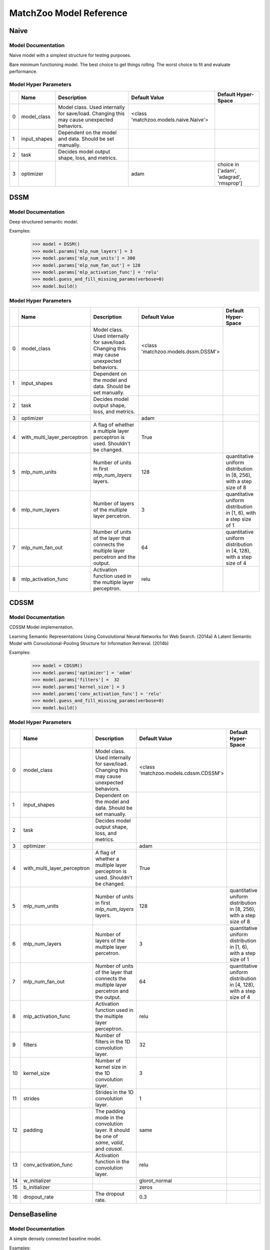 ************************
MatchZoo Model Reference
************************

Naive
#####

Model Documentation
*******************

Naive model with a simplest structure for testing purposes.

Bare minimum functioning model. The best choice to get things rolling.
The worst choice to fit and evaluate performance.

Model Hyper Parameters
**********************

====  ============  =========================================================================================  =====================================  ========================================
  ..  Name          Description                                                                                Default Value                          Default Hyper-Space
====  ============  =========================================================================================  =====================================  ========================================
   0  model_class   Model class. Used internally for save/load. Changing this may cause unexpected behaviors.  <class 'matchzoo.models.naive.Naive'>
   1  input_shapes  Dependent on the model and data. Should be set manually.
   2  task          Decides model output shape, loss, and metrics.
   3  optimizer                                                                                                adam                                   choice in ['adam', 'adagrad', 'rmsprop']
====  ============  =========================================================================================  =====================================  ========================================

DSSM
####

Model Documentation
*******************

Deep structured semantic model.

Examples:
    >>> model = DSSM()
    >>> model.params['mlp_num_layers'] = 3
    >>> model.params['mlp_num_units'] = 300
    >>> model.params['mlp_num_fan_out'] = 128
    >>> model.params['mlp_activation_func'] = 'relu'
    >>> model.guess_and_fill_missing_params(verbose=0)
    >>> model.build()

Model Hyper Parameters
**********************

====  ===========================  =========================================================================================  ===================================  =====================================================================
  ..  Name                         Description                                                                                Default Value                        Default Hyper-Space
====  ===========================  =========================================================================================  ===================================  =====================================================================
   0  model_class                  Model class. Used internally for save/load. Changing this may cause unexpected behaviors.  <class 'matchzoo.models.dssm.DSSM'>
   1  input_shapes                 Dependent on the model and data. Should be set manually.
   2  task                         Decides model output shape, loss, and metrics.
   3  optimizer                                                                                                               adam
   4  with_multi_layer_perceptron  A flag of whether a multiple layer perceptron is used. Shouldn't be changed.               True
   5  mlp_num_units                Number of units in first `mlp_num_layers` layers.                                          128                                  quantitative uniform distribution in  [8, 256), with a step size of 8
   6  mlp_num_layers               Number of layers of the multiple layer percetron.                                          3                                    quantitative uniform distribution in  [1, 6), with a step size of 1
   7  mlp_num_fan_out              Number of units of the layer that connects the multiple layer percetron and the output.    64                                   quantitative uniform distribution in  [4, 128), with a step size of 4
   8  mlp_activation_func          Activation function used in the multiple layer perceptron.                                 relu
====  ===========================  =========================================================================================  ===================================  =====================================================================

CDSSM
#####

Model Documentation
*******************

CDSSM Model implementation.

Learning Semantic Representations Using Convolutional Neural Networks
for Web Search. (2014a)
A Latent Semantic Model with Convolutional-Pooling Structure for
Information Retrieval. (2014b)

Examples:
    >>> model = CDSSM()
    >>> model.params['optimizer'] = 'adam'
    >>> model.params['filters'] =  32
    >>> model.params['kernel_size'] = 3
    >>> model.params['conv_activation_func'] = 'relu'
    >>> model.guess_and_fill_missing_params(verbose=0)
    >>> model.build()

Model Hyper Parameters
**********************

====  ===========================  =============================================================================================  =====================================  =====================================================================
  ..  Name                         Description                                                                                    Default Value                          Default Hyper-Space
====  ===========================  =============================================================================================  =====================================  =====================================================================
   0  model_class                  Model class. Used internally for save/load. Changing this may cause unexpected behaviors.      <class 'matchzoo.models.cdssm.CDSSM'>
   1  input_shapes                 Dependent on the model and data. Should be set manually.
   2  task                         Decides model output shape, loss, and metrics.
   3  optimizer                                                                                                                   adam
   4  with_multi_layer_perceptron  A flag of whether a multiple layer perceptron is used. Shouldn't be changed.                   True
   5  mlp_num_units                Number of units in first `mlp_num_layers` layers.                                              128                                    quantitative uniform distribution in  [8, 256), with a step size of 8
   6  mlp_num_layers               Number of layers of the multiple layer percetron.                                              3                                      quantitative uniform distribution in  [1, 6), with a step size of 1
   7  mlp_num_fan_out              Number of units of the layer that connects the multiple layer percetron and the output.        64                                     quantitative uniform distribution in  [4, 128), with a step size of 4
   8  mlp_activation_func          Activation function used in the multiple layer perceptron.                                     relu
   9  filters                      Number of filters in the 1D convolution layer.                                                 32
  10  kernel_size                  Number of kernel size in the 1D convolution layer.                                             3
  11  strides                      Strides in the 1D convolution layer.                                                           1
  12  padding                      The padding mode in the convolution layer. It should be one of `same`, `valid`, and `causal`.  same
  13  conv_activation_func         Activation function in the convolution layer.                                                  relu
  14  w_initializer                                                                                                               glorot_normal
  15  b_initializer                                                                                                               zeros
  16  dropout_rate                 The dropout rate.                                                                              0.3
====  ===========================  =============================================================================================  =====================================  =====================================================================

DenseBaseline
#############

Model Documentation
*******************

A simple densely connected baseline model.

Examples:
    >>> model = DenseBaseline()
    >>> model.params['mlp_num_layers'] = 2
    >>> model.params['mlp_num_units'] = 300
    >>> model.params['mlp_num_fan_out'] = 128
    >>> model.params['mlp_activation_func'] = 'relu'
    >>> model.guess_and_fill_missing_params(verbose=0)
    >>> model.build()
    >>> model.compile()

Model Hyper Parameters
**********************

====  ===========================  =========================================================================================  ======================================================  ======================================================================
  ..  Name                         Description                                                                                Default Value                                           Default Hyper-Space
====  ===========================  =========================================================================================  ======================================================  ======================================================================
   0  model_class                  Model class. Used internally for save/load. Changing this may cause unexpected behaviors.  <class 'matchzoo.models.dense_baseline.DenseBaseline'>
   1  input_shapes                 Dependent on the model and data. Should be set manually.
   2  task                         Decides model output shape, loss, and metrics.
   3  optimizer                                                                                                               adam
   4  with_multi_layer_perceptron  A flag of whether a multiple layer perceptron is used. Shouldn't be changed.               True
   5  mlp_num_units                Number of units in first `mlp_num_layers` layers.                                          256                                                     quantitative uniform distribution in  [16, 512), with a step size of 1
   6  mlp_num_layers               Number of layers of the multiple layer percetron.                                          3                                                       quantitative uniform distribution in  [1, 5), with a step size of 1
   7  mlp_num_fan_out              Number of units of the layer that connects the multiple layer percetron and the output.    64                                                      quantitative uniform distribution in  [4, 128), with a step size of 4
   8  mlp_activation_func          Activation function used in the multiple layer perceptron.                                 relu
====  ===========================  =========================================================================================  ======================================================  ======================================================================

ArcI
####

Model Documentation
*******************

ArcI Model.

Examples:
    >>> model = ArcI()
    >>> model.params['num_blocks'] = 1
    >>> model.params['left_filters'] = [32]
    >>> model.params['right_filters'] = [32]
    >>> model.params['left_kernel_sizes'] = [3]
    >>> model.params['right_kernel_sizes'] = [3]
    >>> model.params['left_pool_sizes'] = [2]
    >>> model.params['right_pool_sizes'] = [4]
    >>> model.params['conv_activation_func'] = 'relu'
    >>> model.params['mlp_num_layers'] = 1
    >>> model.params['mlp_num_units'] = 64
    >>> model.params['mlp_num_fan_out'] = 32
    >>> model.params['mlp_activation_func'] = 'relu'
    >>> model.params['dropout_rate'] = 0.5
    >>> model.guess_and_fill_missing_params(verbose=0)
    >>> model.build()

Model Hyper Parameters
**********************

====  ===========================  ============================================================================================  ===================================  ==========================================================================
  ..  Name                         Description                                                                                   Default Value                        Default Hyper-Space
====  ===========================  ============================================================================================  ===================================  ==========================================================================
   0  model_class                  Model class. Used internally for save/load. Changing this may cause unexpected behaviors.     <class 'matchzoo.models.arci.ArcI'>
   1  input_shapes                 Dependent on the model and data. Should be set manually.
   2  task                         Decides model output shape, loss, and metrics.
   3  optimizer                                                                                                                  adam
   4  with_embedding               A flag used help `auto` module. Shouldn't be changed.                                         True
   5  embedding_input_dim          Usually equals vocab size + 1. Should be set manually.
   6  embedding_output_dim         Should be set manually.
   7  embedding_trainable          `True` to enable embedding layer training, `False` to freeze embedding parameters.            True
   8  with_multi_layer_perceptron  A flag of whether a multiple layer perceptron is used. Shouldn't be changed.                  True
   9  mlp_num_units                Number of units in first `mlp_num_layers` layers.                                             128                                  quantitative uniform distribution in  [8, 256), with a step size of 8
  10  mlp_num_layers               Number of layers of the multiple layer percetron.                                             3                                    quantitative uniform distribution in  [1, 6), with a step size of 1
  11  mlp_num_fan_out              Number of units of the layer that connects the multiple layer percetron and the output.       64                                   quantitative uniform distribution in  [4, 128), with a step size of 4
  12  mlp_activation_func          Activation function used in the multiple layer perceptron.                                    relu
  13  num_blocks                   Number of convolution blocks.                                                                 1
  14  left_filters                 The filter size of each convolution blocks for the left input.                                [32]
  15  left_kernel_sizes            The kernel size of each convolution blocks for the left input.                                [3]
  16  right_filters                The filter size of each convolution blocks for the right input.                               [32]
  17  right_kernel_sizes           The kernel size of each convolution blocks for the right input.                               [3]
  18  conv_activation_func         The activation function in the convolution layer.                                             relu
  19  left_pool_sizes              The pooling size of each convolution blocks for the left input.                               [2]
  20  right_pool_sizes             The pooling size of each convolution blocks for the right input.                              [2]
  21  padding                      The padding mode in the convolution layer. It should be oneof `same`, `valid`, and `causal`.  same                                 choice in ['same', 'valid', 'causal']
  22  dropout_rate                 The dropout rate.                                                                             0.0                                  quantitative uniform distribution in  [0.0, 0.8), with a step size of 0.01
====  ===========================  ============================================================================================  ===================================  ==========================================================================

ArcII
#####

Model Documentation
*******************

ArcII Model.

Examples:
    >>> model = ArcII()
    >>> model.params['embedding_output_dim'] = 300
    >>> model.params['num_blocks'] = 2
    >>> model.params['kernel_1d_count'] = 32
    >>> model.params['kernel_1d_size'] = 3
    >>> model.params['kernel_2d_count'] = [16, 32]
    >>> model.params['kernel_2d_size'] = [[3, 3], [3, 3]]
    >>> model.params['pool_2d_size'] = [[2, 2], [2, 2]]
    >>> model.guess_and_fill_missing_params(verbose=0)
    >>> model.build()

Model Hyper Parameters
**********************

====  ====================  =========================================================================================  =====================================  ==========================================================================
  ..  Name                  Description                                                                                Default Value                          Default Hyper-Space
====  ====================  =========================================================================================  =====================================  ==========================================================================
   0  model_class           Model class. Used internally for save/load. Changing this may cause unexpected behaviors.  <class 'matchzoo.models.arcii.ArcII'>
   1  input_shapes          Dependent on the model and data. Should be set manually.
   2  task                  Decides model output shape, loss, and metrics.
   3  optimizer                                                                                                        adam                                   choice in ['adam', 'rmsprop', 'adagrad']
   4  with_embedding        A flag used help `auto` module. Shouldn't be changed.                                      True
   5  embedding_input_dim   Usually equals vocab size + 1. Should be set manually.
   6  embedding_output_dim  Should be set manually.
   7  embedding_trainable   `True` to enable embedding layer training, `False` to freeze embedding parameters.         True
   8  num_blocks            Number of 2D convolution blocks.                                                           1
   9  kernel_1d_count       Kernel count of 1D convolution layer.                                                      32
  10  kernel_1d_size        Kernel size of 1D convolution layer.                                                       3
  11  kernel_2d_count       Kernel count of 2D convolution layer ineach block                                          [32]
  12  kernel_2d_size        Kernel size of 2D convolution layer in each block.                                         [[3, 3]]
  13  activation            Activation function.                                                                       relu
  14  pool_2d_size          Size of pooling layer in each block.                                                       [[2, 2]]
  15  padding               The padding mode in the convolution layer. It should be oneof `same`, `valid`.             same                                   choice in ['same', 'valid']
  16  dropout_rate          The dropout rate.                                                                          0.0                                    quantitative uniform distribution in  [0.0, 0.8), with a step size of 0.01
====  ====================  =========================================================================================  =====================================  ==========================================================================

MatchPyramid
############

Model Documentation
*******************

MatchPyramid Model.

Examples:
    >>> model = MatchPyramid()
    >>> model.params['embedding_output_dim'] = 300
    >>> model.params['num_blocks'] = 2
    >>> model.params['kernel_count'] = [16, 32]
    >>> model.params['kernel_size'] = [[3, 3], [3, 3]]
    >>> model.params['dpool_size'] = [3, 10]
    >>> model.guess_and_fill_missing_params(verbose=0)
    >>> model.build()

Model Hyper Parameters
**********************

====  ====================  =========================================================================================  ====================================================  ==========================================================================
  ..  Name                  Description                                                                                Default Value                                         Default Hyper-Space
====  ====================  =========================================================================================  ====================================================  ==========================================================================
   0  model_class           Model class. Used internally for save/load. Changing this may cause unexpected behaviors.  <class 'matchzoo.models.match_pyramid.MatchPyramid'>
   1  input_shapes          Dependent on the model and data. Should be set manually.
   2  task                  Decides model output shape, loss, and metrics.
   3  optimizer                                                                                                        adam
   4  with_embedding        A flag used help `auto` module. Shouldn't be changed.                                      True
   5  embedding_input_dim   Usually equals vocab size + 1. Should be set manually.
   6  embedding_output_dim  Should be set manually.
   7  embedding_trainable   `True` to enable embedding layer training, `False` to freeze embedding parameters.         True
   8  num_blocks            Number of convolution blocks.                                                              1
   9  kernel_count          The kernel count of the 2D convolution of each block.                                      [32]
  10  kernel_size           The kernel size of the 2D convolution of each block.                                       [[3, 3]]
  11  activation            The activation function.                                                                   relu
  12  dpool_size            The max-pooling size of each block.                                                        [3, 10]
  13  padding               The padding mode in the convolution layer.                                                 same
  14  dropout_rate          The dropout rate.                                                                          0.0                                                   quantitative uniform distribution in  [0.0, 0.8), with a step size of 0.01
====  ====================  =========================================================================================  ====================================================  ==========================================================================

KNRM
####

Model Documentation
*******************

KNRM model.

Examples:
    >>> model = KNRM()
    >>> model.params['embedding_input_dim'] =  10000
    >>> model.params['embedding_output_dim'] =  10
    >>> model.params['embedding_trainable'] = True
    >>> model.params['kernel_num'] = 11
    >>> model.params['sigma'] = 0.1
    >>> model.params['exact_sigma'] = 0.001
    >>> model.guess_and_fill_missing_params(verbose=0)
    >>> model.build()

Model Hyper Parameters
**********************

====  ====================  =========================================================================================  ===================================  ===========================================================================
  ..  Name                  Description                                                                                Default Value                        Default Hyper-Space
====  ====================  =========================================================================================  ===================================  ===========================================================================
   0  model_class           Model class. Used internally for save/load. Changing this may cause unexpected behaviors.  <class 'matchzoo.models.knrm.KNRM'>
   1  input_shapes          Dependent on the model and data. Should be set manually.
   2  task                  Decides model output shape, loss, and metrics.
   3  optimizer                                                                                                        adam
   4  with_embedding        A flag used help `auto` module. Shouldn't be changed.                                      True
   5  embedding_input_dim   Usually equals vocab size + 1. Should be set manually.
   6  embedding_output_dim  Should be set manually.
   7  embedding_trainable   `True` to enable embedding layer training, `False` to freeze embedding parameters.         True
   8  kernel_num            The number of RBF kernels.                                                                 11                                   quantitative uniform distribution in  [5, 20), with a step size of 1
   9  sigma                 The `sigma` defines the kernel width.                                                      0.1                                  quantitative uniform distribution in  [0.01, 0.2), with a step size of 0.01
  10  exact_sigma           The `exact_sigma` denotes the `sigma` for exact match.                                     0.001
====  ====================  =========================================================================================  ===================================  ===========================================================================

DUET
####

Model Documentation
*******************

DUET Model.

Examples:
    >>> model = DUET()
    >>> model.params['embedding_input_dim'] = 1000
    >>> model.params['embedding_output_dim'] = 300
    >>> model.params['lm_filters'] = 32
    >>> model.params['lm_hidden_sizes'] = [64, 32]
    >>> model.params['dropout_rate'] = 0.5
    >>> model.params['dm_filters'] = 32
    >>> model.params['dm_kernel_size'] = 3
    >>> model.params['dm_d_mpool'] = 4
    >>> model.params['dm_hidden_sizes'] = [64, 32]
    >>> model.guess_and_fill_missing_params(verbose=0)
    >>> model.build()

Model Hyper Parameters
**********************

====  ====================  =============================================================================================  ===================================  ==========================================================================
  ..  Name                  Description                                                                                    Default Value                        Default Hyper-Space
====  ====================  =============================================================================================  ===================================  ==========================================================================
   0  model_class           Model class. Used internally for save/load. Changing this may cause unexpected behaviors.      <class 'matchzoo.models.duet.DUET'>
   1  input_shapes          Dependent on the model and data. Should be set manually.
   2  task                  Decides model output shape, loss, and metrics.
   3  optimizer                                                                                                            adam
   4  with_embedding        A flag used help `auto` module. Shouldn't be changed.                                          True
   5  embedding_input_dim   Usually equals vocab size + 1. Should be set manually.
   6  embedding_output_dim  Should be set manually.
   7  embedding_trainable   `True` to enable embedding layer training, `False` to freeze embedding parameters.             True
   8  lm_filters            Filter size of 1D convolution layer in the local model.                                        32
   9  lm_hidden_sizes       A list of hidden size of the MLP layer in the local model.                                     [32]
  10  dm_filters            Filter size of 1D convolution layer in the distributed model.                                  32
  11  dm_kernel_size        Kernel size of 1D convolution layer in the distributed model.                                  3
  12  dm_q_hidden_size      Hidden size of the MLP layer for the left text in the distributed model.                       32
  13  dm_d_mpool            Max pooling size for the right text in the distributed model.                                  3
  14  dm_hidden_sizes       A list of hidden size of the MLP layer in the distributed model.                               [32]
  15  padding               The padding mode in the convolution layer. It should be one of `same`, `valid`, and `causal`.  same
  16  activation_func       Activation function in the convolution layer.                                                  relu
  17  dropout_rate          The dropout rate.                                                                              0.5                                  quantitative uniform distribution in  [0.0, 0.8), with a step size of 0.02
====  ====================  =============================================================================================  ===================================  ==========================================================================

DRMMTKS
#######

Model Documentation
*******************

DRMMTKS Model.

Examples:
    >>> model = DRMMTKS()
    >>> model.params['embedding_input_dim'] = 10000
    >>> model.params['embedding_output_dim'] = 100
    >>> model.params['top_k'] = 20
    >>> model.params['mlp_num_layers'] = 1
    >>> model.params['mlp_num_units'] = 5
    >>> model.params['mlp_num_fan_out'] = 1
    >>> model.params['mlp_activation_func'] = 'tanh'
    >>> model.guess_and_fill_missing_params(verbose=0)
    >>> model.build()

Model Hyper Parameters
**********************

====  ===========================  =========================================================================================  =========================================  =====================================================================
  ..  Name                         Description                                                                                Default Value                              Default Hyper-Space
====  ===========================  =========================================================================================  =========================================  =====================================================================
   0  model_class                  Model class. Used internally for save/load. Changing this may cause unexpected behaviors.  <class 'matchzoo.models.drmmtks.DRMMTKS'>
   1  input_shapes                 Dependent on the model and data. Should be set manually.                                   [(5,), (300,)]
   2  task                         Decides model output shape, loss, and metrics.
   3  optimizer                                                                                                               adam
   4  with_embedding               A flag used help `auto` module. Shouldn't be changed.                                      True
   5  embedding_input_dim          Usually equals vocab size + 1. Should be set manually.
   6  embedding_output_dim         Should be set manually.
   7  embedding_trainable          `True` to enable embedding layer training, `False` to freeze embedding parameters.         True
   8  with_multi_layer_perceptron  A flag of whether a multiple layer perceptron is used. Shouldn't be changed.               True
   9  mlp_num_units                Number of units in first `mlp_num_layers` layers.                                          128                                        quantitative uniform distribution in  [8, 256), with a step size of 8
  10  mlp_num_layers               Number of layers of the multiple layer percetron.                                          3                                          quantitative uniform distribution in  [1, 6), with a step size of 1
  11  mlp_num_fan_out              Number of units of the layer that connects the multiple layer percetron and the output.    64                                         quantitative uniform distribution in  [4, 128), with a step size of 4
  12  mlp_activation_func          Activation function used in the multiple layer perceptron.                                 relu
  13  mask_value                   The value to be masked from inputs.                                                        -1
  14  top_k                        Size of top-k pooling layer.                                                               10                                         quantitative uniform distribution in  [2, 100), with a step size of 1
====  ===========================  =========================================================================================  =========================================  =====================================================================

DRMM
####

Model Documentation
*******************

DRMM Model.

Examples:
    >>> model = DRMM()
    >>> model.params['mlp_num_layers'] = 1
    >>> model.params['mlp_num_units'] = 5
    >>> model.params['mlp_num_fan_out'] = 1
    >>> model.params['mlp_activation_func'] = 'tanh'
    >>> model.guess_and_fill_missing_params(verbose=0)
    >>> model.build()
    >>> model.compile()

Model Hyper Parameters
**********************

====  ===========================  =========================================================================================  ===================================  =====================================================================
  ..  Name                         Description                                                                                Default Value                        Default Hyper-Space
====  ===========================  =========================================================================================  ===================================  =====================================================================
   0  model_class                  Model class. Used internally for save/load. Changing this may cause unexpected behaviors.  <class 'matchzoo.models.drmm.DRMM'>
   1  input_shapes                 Dependent on the model and data. Should be set manually.                                   [(5,), (5, 30)]
   2  task                         Decides model output shape, loss, and metrics.
   3  optimizer                                                                                                               adam
   4  with_embedding               A flag used help `auto` module. Shouldn't be changed.                                      True
   5  embedding_input_dim          Usually equals vocab size + 1. Should be set manually.
   6  embedding_output_dim         Should be set manually.
   7  embedding_trainable          `True` to enable embedding layer training, `False` to freeze embedding parameters.         True
   8  with_multi_layer_perceptron  A flag of whether a multiple layer perceptron is used. Shouldn't be changed.               True
   9  mlp_num_units                Number of units in first `mlp_num_layers` layers.                                          128                                  quantitative uniform distribution in  [8, 256), with a step size of 8
  10  mlp_num_layers               Number of layers of the multiple layer percetron.                                          3                                    quantitative uniform distribution in  [1, 6), with a step size of 1
  11  mlp_num_fan_out              Number of units of the layer that connects the multiple layer percetron and the output.    64                                   quantitative uniform distribution in  [4, 128), with a step size of 4
  12  mlp_activation_func          Activation function used in the multiple layer perceptron.                                 relu
  13  mask_value                   The value to be masked from inputs.                                                        -1
====  ===========================  =========================================================================================  ===================================  =====================================================================

ANMM
####

Model Documentation
*******************

ANMM Model.

Examples:
    >>> model = ANMM()
    >>> model.guess_and_fill_missing_params(verbose=0)
    >>> model.build()

Model Hyper Parameters
**********************

====  ====================  =========================================================================================  ===================================  ======================================================================
  ..  Name                  Description                                                                                Default Value                        Default Hyper-Space
====  ====================  =========================================================================================  ===================================  ======================================================================
   0  model_class           Model class. Used internally for save/load. Changing this may cause unexpected behaviors.  <class 'matchzoo.models.anmm.ANMM'>
   1  input_shapes          Dependent on the model and data. Should be set manually.
   2  task                  Decides model output shape, loss, and metrics.
   3  optimizer                                                                                                        adam
   4  with_embedding        A flag used help `auto` module. Shouldn't be changed.                                      True
   5  embedding_input_dim   Usually equals vocab size + 1. Should be set manually.
   6  embedding_output_dim  Should be set manually.
   7  embedding_trainable   `True` to enable embedding layer training, `False` to freeze embedding parameters.         True
   8  dropout_rate          The dropout rate.                                                                          0.1                                  quantitative uniform distribution in  [0, 1), with a step size of 0.05
   9  num_layers            Number of hidden layers in the MLP layer.                                                  2
  10  hidden_sizes          Number of hidden size for each hidden layer                                                [30, 30]
====  ====================  =========================================================================================  ===================================  ======================================================================

MVLSTM
######

Model Documentation
*******************

MVLSTM Model.

Examples:
    >>> model = MVLSTM()
    >>> model.params['lstm_units'] = 32
    >>> model.params['top_k'] = 50
    >>> model.params['mlp_num_layers'] = 2
    >>> model.params['mlp_num_units'] = 20
    >>> model.params['mlp_num_fan_out'] = 10
    >>> model.params['mlp_activation_func'] = 'relu'
    >>> model.params['dropout_rate'] = 0.5
    >>> model.guess_and_fill_missing_params(verbose=0)
    >>> model.build()

Model Hyper Parameters
**********************

====  ===========================  =========================================================================================  =======================================  =====================================================================
  ..  Name                         Description                                                                                Default Value                            Default Hyper-Space
====  ===========================  =========================================================================================  =======================================  =====================================================================
   0  model_class                  Model class. Used internally for save/load. Changing this may cause unexpected behaviors.  <class 'matchzoo.models.mvlstm.MVLSTM'>
   1  input_shapes                 Dependent on the model and data. Should be set manually.
   2  task                         Decides model output shape, loss, and metrics.
   3  optimizer                                                                                                               adam
   4  with_embedding               A flag used help `auto` module. Shouldn't be changed.                                      True
   5  embedding_input_dim          Usually equals vocab size + 1. Should be set manually.
   6  embedding_output_dim         Should be set manually.
   7  embedding_trainable          `True` to enable embedding layer training, `False` to freeze embedding parameters.         True
   8  with_multi_layer_perceptron  A flag of whether a multiple layer perceptron is used. Shouldn't be changed.               True
   9  mlp_num_units                Number of units in first `mlp_num_layers` layers.                                          128                                      quantitative uniform distribution in  [8, 256), with a step size of 8
  10  mlp_num_layers               Number of layers of the multiple layer percetron.                                          3                                        quantitative uniform distribution in  [1, 6), with a step size of 1
  11  mlp_num_fan_out              Number of units of the layer that connects the multiple layer percetron and the output.    64                                       quantitative uniform distribution in  [4, 128), with a step size of 4
  12  mlp_activation_func          Activation function used in the multiple layer perceptron.                                 relu
  13  lstm_units                   Integer, the hidden size in the bi-directional LSTM layer.                                 32
  14  dropout_rate                 Float, the dropout rate.                                                                   0.0
  15  top_k                        Integer, the size of top-k pooling layer.                                                  10                                       quantitative uniform distribution in  [2, 100), with a step size of 1
====  ===========================  =========================================================================================  =======================================  =====================================================================

MatchLSTM
#########

Model Documentation
*******************

Match LSTM model.

Examples:
    >>> model = MatchLSTM()
    >>> model.guess_and_fill_missing_params(verbose=0)
    >>> model.params['embedding_input_dim'] = 10000
    >>> model.params['embedding_output_dim'] = 100
    >>> model.params['embedding_trainable'] = True
    >>> model.params['fc_num_units'] = 200
    >>> model.params['lstm_num_units'] = 256
    >>> model.params['dropout_rate'] = 0.5
    >>> model.build()

Model Hyper Parameters
**********************

====  ====================  =========================================================================================  ======================================================  ==========================================================================
  ..  Name                  Description                                                                                Default Value                                           Default Hyper-Space
====  ====================  =========================================================================================  ======================================================  ==========================================================================
   0  model_class           Model class. Used internally for save/load. Changing this may cause unexpected behaviors.  <class 'matchzoo.contrib.models.match_lstm.MatchLSTM'>
   1  input_shapes          Dependent on the model and data. Should be set manually.
   2  task                  Decides model output shape, loss, and metrics.
   3  optimizer                                                                                                        adam
   4  with_embedding        A flag used help `auto` module. Shouldn't be changed.                                      True
   5  embedding_input_dim   Usually equals vocab size + 1. Should be set manually.
   6  embedding_output_dim  Should be set manually.
   7  embedding_trainable   `True` to enable embedding layer training, `False` to freeze embedding parameters.         True
   8  lstm_num_units        The hidden size in the LSTM layer.                                                         256                                                     quantitative uniform distribution in  [128, 384), with a step size of 32
   9  fc_num_units          The hidden size in the full connection layer.                                              200                                                     quantitative uniform distribution in  [100, 300), with a step size of 20
  10  dropout_rate          The dropout rate.                                                                          0.0                                                     quantitative uniform distribution in  [0.0, 0.9), with a step size of 0.01
====  ====================  =========================================================================================  ======================================================  ==========================================================================

ConvKNRM
########

Model Documentation
*******************

ConvKNRM model.

Examples:
    >>> model = ConvKNRM()
    >>> model.params['embedding_input_dim'] = 10000
    >>> model.params['embedding_output_dim'] = 300
    >>> model.params['embedding_trainable'] = True
    >>> model.params['filters'] = 128
    >>> model.params['conv_activation_func'] = 'tanh'
    >>> model.params['max_ngram'] = 3
    >>> model.params['use_crossmatch'] = True
    >>> model.params['kernel_num'] = 11
    >>> model.params['sigma'] = 0.1
    >>> model.params['exact_sigma'] = 0.001
    >>> model.guess_and_fill_missing_params(verbose=0)
    >>> model.build()

Model Hyper Parameters
**********************

====  ====================  =========================================================================================  ============================================  ===========================================================================
  ..  Name                  Description                                                                                Default Value                                 Default Hyper-Space
====  ====================  =========================================================================================  ============================================  ===========================================================================
   0  model_class           Model class. Used internally for save/load. Changing this may cause unexpected behaviors.  <class 'matchzoo.models.conv_knrm.ConvKNRM'>
   1  input_shapes          Dependent on the model and data. Should be set manually.
   2  task                  Decides model output shape, loss, and metrics.
   3  optimizer                                                                                                        adam
   4  with_embedding        A flag used help `auto` module. Shouldn't be changed.                                      True
   5  embedding_input_dim   Usually equals vocab size + 1. Should be set manually.
   6  embedding_output_dim  Should be set manually.
   7  embedding_trainable   `True` to enable embedding layer training, `False` to freeze embedding parameters.         True
   8  kernel_num            The number of RBF kernels.                                                                 11                                            quantitative uniform distribution in  [5, 20), with a step size of 1
   9  sigma                 The `sigma` defines the kernel width.                                                      0.1                                           quantitative uniform distribution in  [0.01, 0.2), with a step size of 0.01
  10  exact_sigma           The `exact_sigma` denotes the `sigma` for exact match.                                     0.001
  11  filters               The filter size in the convolution layer.                                                  128
  12  conv_activation_func  The activation function in the convolution layer.                                          relu
  13  max_ngram             The maximum length of n-grams for the convolution layer.                                   3
  14  use_crossmatch        Whether to match left n-grams and right n-grams of different lengths                       True
====  ====================  =========================================================================================  ============================================  ===========================================================================

